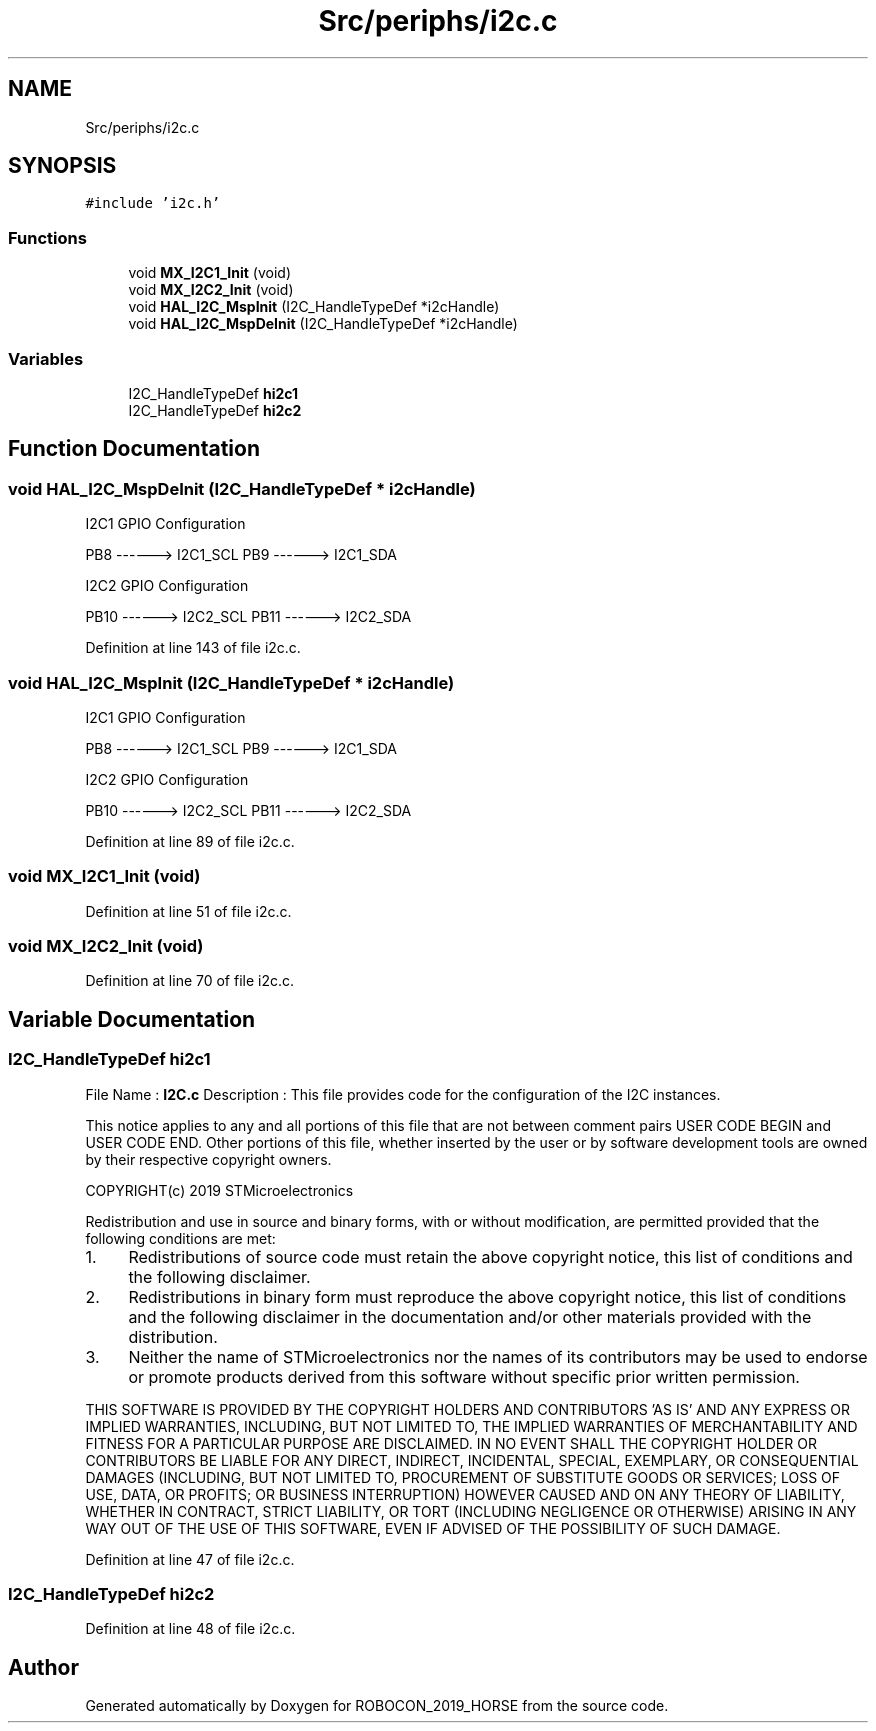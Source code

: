 .TH "Src/periphs/i2c.c" 3 "Sun May 12 2019" "ROBOCON_2019_HORSE" \" -*- nroff -*-
.ad l
.nh
.SH NAME
Src/periphs/i2c.c
.SH SYNOPSIS
.br
.PP
\fC#include 'i2c\&.h'\fP
.br

.SS "Functions"

.in +1c
.ti -1c
.RI "void \fBMX_I2C1_Init\fP (void)"
.br
.ti -1c
.RI "void \fBMX_I2C2_Init\fP (void)"
.br
.ti -1c
.RI "void \fBHAL_I2C_MspInit\fP (I2C_HandleTypeDef *i2cHandle)"
.br
.ti -1c
.RI "void \fBHAL_I2C_MspDeInit\fP (I2C_HandleTypeDef *i2cHandle)"
.br
.in -1c
.SS "Variables"

.in +1c
.ti -1c
.RI "I2C_HandleTypeDef \fBhi2c1\fP"
.br
.ti -1c
.RI "I2C_HandleTypeDef \fBhi2c2\fP"
.br
.in -1c
.SH "Function Documentation"
.PP 
.SS "void HAL_I2C_MspDeInit (I2C_HandleTypeDef * i2cHandle)"
I2C1 GPIO Configuration
.PP
PB8 ------> I2C1_SCL PB9 ------> I2C1_SDA
.PP
I2C2 GPIO Configuration
.PP
PB10 ------> I2C2_SCL PB11 ------> I2C2_SDA
.PP
Definition at line 143 of file i2c\&.c\&.
.SS "void HAL_I2C_MspInit (I2C_HandleTypeDef * i2cHandle)"
I2C1 GPIO Configuration
.PP
PB8 ------> I2C1_SCL PB9 ------> I2C1_SDA
.PP
I2C2 GPIO Configuration
.PP
PB10 ------> I2C2_SCL PB11 ------> I2C2_SDA
.PP
Definition at line 89 of file i2c\&.c\&.
.SS "void MX_I2C1_Init (void)"

.PP
Definition at line 51 of file i2c\&.c\&.
.SS "void MX_I2C2_Init (void)"

.PP
Definition at line 70 of file i2c\&.c\&.
.SH "Variable Documentation"
.PP 
.SS "I2C_HandleTypeDef hi2c1"
File Name : \fBI2C\&.c\fP Description : This file provides code for the configuration of the I2C instances\&.
.PP
This notice applies to any and all portions of this file that are not between comment pairs USER CODE BEGIN and USER CODE END\&. Other portions of this file, whether inserted by the user or by software development tools are owned by their respective copyright owners\&.
.PP
COPYRIGHT(c) 2019 STMicroelectronics
.PP
Redistribution and use in source and binary forms, with or without modification, are permitted provided that the following conditions are met:
.IP "1." 4
Redistributions of source code must retain the above copyright notice, this list of conditions and the following disclaimer\&.
.IP "2." 4
Redistributions in binary form must reproduce the above copyright notice, this list of conditions and the following disclaimer in the documentation and/or other materials provided with the distribution\&.
.IP "3." 4
Neither the name of STMicroelectronics nor the names of its contributors may be used to endorse or promote products derived from this software without specific prior written permission\&.
.PP
.PP
THIS SOFTWARE IS PROVIDED BY THE COPYRIGHT HOLDERS AND CONTRIBUTORS 'AS IS' AND ANY EXPRESS OR IMPLIED WARRANTIES, INCLUDING, BUT NOT LIMITED TO, THE IMPLIED WARRANTIES OF MERCHANTABILITY AND FITNESS FOR A PARTICULAR PURPOSE ARE DISCLAIMED\&. IN NO EVENT SHALL THE COPYRIGHT HOLDER OR CONTRIBUTORS BE LIABLE FOR ANY DIRECT, INDIRECT, INCIDENTAL, SPECIAL, EXEMPLARY, OR CONSEQUENTIAL DAMAGES (INCLUDING, BUT NOT LIMITED TO, PROCUREMENT OF SUBSTITUTE GOODS OR SERVICES; LOSS OF USE, DATA, OR PROFITS; OR BUSINESS INTERRUPTION) HOWEVER CAUSED AND ON ANY THEORY OF LIABILITY, WHETHER IN CONTRACT, STRICT LIABILITY, OR TORT (INCLUDING NEGLIGENCE OR OTHERWISE) ARISING IN ANY WAY OUT OF THE USE OF THIS SOFTWARE, EVEN IF ADVISED OF THE POSSIBILITY OF SUCH DAMAGE\&. 
.PP
Definition at line 47 of file i2c\&.c\&.
.SS "I2C_HandleTypeDef hi2c2"

.PP
Definition at line 48 of file i2c\&.c\&.
.SH "Author"
.PP 
Generated automatically by Doxygen for ROBOCON_2019_HORSE from the source code\&.
